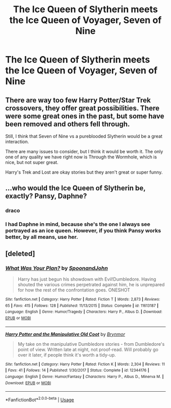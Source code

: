 #+TITLE: The Ice Queen of Slytherin meets the Ice Queen of Voyager, Seven of Nine

* The Ice Queen of Slytherin meets the Ice Queen of Voyager, Seven of Nine
:PROPERTIES:
:Author: Lord-Potter
:Score: 8
:DateUnix: 1571589292.0
:DateShort: 2019-Oct-20
:FlairText: Prompt
:END:

** There are way too few Harry Potter/Star Trek crossovers, they offer great possibilities. There were some great ones in the past, but some have been removed and others fell through.

Still, I think that Seven of Nine vs a pureblooded Slytherin would be a great interaction.

There are many issues to consider, but I think it would be worth it. The only one of any quality we have right now is Through the Wormhole, which is nice, but not super great.

Harry's Trek and Lost are okay stories but they aren't great or super funny.
:PROPERTIES:
:Author: muleGwent
:Score: 3
:DateUnix: 1571594751.0
:DateShort: 2019-Oct-20
:END:


** ...who would the Ice Queen of Slytherin be, exactly? Pansy, Daphne?
:PROPERTIES:
:Author: FeyPiper
:Score: 1
:DateUnix: 1571593103.0
:DateShort: 2019-Oct-20
:END:

*** draco
:PROPERTIES:
:Author: Lord_Anarchy
:Score: 10
:DateUnix: 1571596408.0
:DateShort: 2019-Oct-20
:END:


*** I had Daphne in mind, because she's the one I always see portrayed as an ice queen. However, if you think Pansy works better, by all means, use her.
:PROPERTIES:
:Author: Lord-Potter
:Score: 3
:DateUnix: 1571594646.0
:DateShort: 2019-Oct-20
:END:


** [deleted]
:PROPERTIES:
:Score: 1
:DateUnix: 1575059711.0
:DateShort: 2019-Nov-30
:END:

*** [[https://www.fanfiction.net/s/11613187/1/][*/What Was Your Plan?/*]] by [[https://www.fanfiction.net/u/7288663/SpoonandJohn][/SpoonandJohn/]]

#+begin_quote
  Harry has just begun his showdown with Evil!Dumbledore. Having shouted the various crimes perpetrated against him, he is unprepared for how the rest of the confrontation goes. ONESHOT
#+end_quote

^{/Site/:} ^{fanfiction.net} ^{*|*} ^{/Category/:} ^{Harry} ^{Potter} ^{*|*} ^{/Rated/:} ^{Fiction} ^{T} ^{*|*} ^{/Words/:} ^{2,873} ^{*|*} ^{/Reviews/:} ^{65} ^{*|*} ^{/Favs/:} ^{415} ^{*|*} ^{/Follows/:} ^{128} ^{*|*} ^{/Published/:} ^{11/13/2015} ^{*|*} ^{/Status/:} ^{Complete} ^{*|*} ^{/id/:} ^{11613187} ^{*|*} ^{/Language/:} ^{English} ^{*|*} ^{/Genre/:} ^{Humor/Tragedy} ^{*|*} ^{/Characters/:} ^{Harry} ^{P.,} ^{Albus} ^{D.} ^{*|*} ^{/Download/:} ^{[[http://www.ff2ebook.com/old/ffn-bot/index.php?id=11613187&source=ff&filetype=epub][EPUB]]} ^{or} ^{[[http://www.ff2ebook.com/old/ffn-bot/index.php?id=11613187&source=ff&filetype=mobi][MOBI]]}

--------------

[[https://www.fanfiction.net/s/12344176/1/][*/Harry Potter and the Manipulative Old Coot/*]] by [[https://www.fanfiction.net/u/7767518/Brynmor][/Brynmor/]]

#+begin_quote
  My take on the manipulative Dumbledore stories - from Dumbledore's point of view. Written late at night, not proof-read. Will probably go over it later, if people think it's worth a tidy-up.
#+end_quote

^{/Site/:} ^{fanfiction.net} ^{*|*} ^{/Category/:} ^{Harry} ^{Potter} ^{*|*} ^{/Rated/:} ^{Fiction} ^{K} ^{*|*} ^{/Words/:} ^{2,304} ^{*|*} ^{/Reviews/:} ^{11} ^{*|*} ^{/Favs/:} ^{41} ^{*|*} ^{/Follows/:} ^{14} ^{*|*} ^{/Published/:} ^{1/30/2017} ^{*|*} ^{/Status/:} ^{Complete} ^{*|*} ^{/id/:} ^{12344176} ^{*|*} ^{/Language/:} ^{English} ^{*|*} ^{/Genre/:} ^{Humor/Fantasy} ^{*|*} ^{/Characters/:} ^{Harry} ^{P.,} ^{Albus} ^{D.,} ^{Minerva} ^{M.} ^{*|*} ^{/Download/:} ^{[[http://www.ff2ebook.com/old/ffn-bot/index.php?id=12344176&source=ff&filetype=epub][EPUB]]} ^{or} ^{[[http://www.ff2ebook.com/old/ffn-bot/index.php?id=12344176&source=ff&filetype=mobi][MOBI]]}

--------------

*FanfictionBot*^{2.0.0-beta} | [[https://github.com/tusing/reddit-ffn-bot/wiki/Usage][Usage]]
:PROPERTIES:
:Author: FanfictionBot
:Score: 1
:DateUnix: 1575059730.0
:DateShort: 2019-Nov-30
:END:
